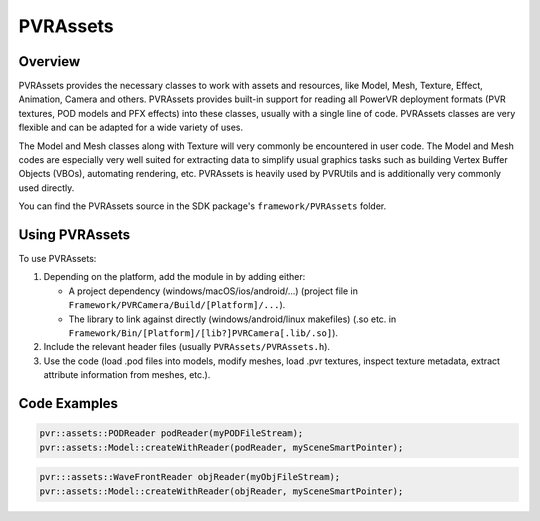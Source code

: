PVRAssets
=========

Overview
--------

PVRAssets provides the necessary classes to work with assets and resources, like Model, Mesh, Texture, Effect, Animation, Camera and others. PVRAssets provides built-in support for
reading all PowerVR deployment formats (PVR textures, POD models and PFX effects) into these classes, usually with a single line of code. PVRAssets classes are very flexible and
can be adapted for a wide variety of uses.

The Model and Mesh classes along with Texture will very commonly be encountered in user code. The Model and Mesh codes are especially very well suited for extracting data to
simplify usual graphics tasks such as building Vertex Buffer Objects (VBOs), automating rendering, etc. PVRAssets is heavily used by PVRUtils and is additionally very commonly used
directly.

You can find the PVRAssets source in the SDK package's ``framework/PVRAssets`` folder.

Using PVRAssets
---------------

To use PVRAssets:

1. Depending on the platform, add the module in by adding either:

   - A project dependency (windows/macOS/ios/android/...) (project file in ``Framework/PVRCamera/Build/[Platform]/...``).
   - The library to link against directly (windows/android/linux makefiles) (.so etc. in ``Framework/Bin/[Platform]/[lib?]PVRCamera[.lib/.so]``).

2. Include the relevant header files (usually ``PVRAssets/PVRAssets.h``).
3. Use the code (load .pod files into models, modify meshes, load .pvr textures, inspect texture metadata, extract attribute information from meshes, etc.).

Code Examples
-------------

.. code:: cpp

   pvr::assets::PODReader podReader(myPODFileStream);
   pvr::assets::Model::createWithReader(podReader, mySceneSmartPointer);

.. code:: cpp

   pvr:::assets::WaveFrontReader objReader(myObjFileStream);
   pvr::assets::Model::createWithReader(objReader, mySceneSmartPointer);
